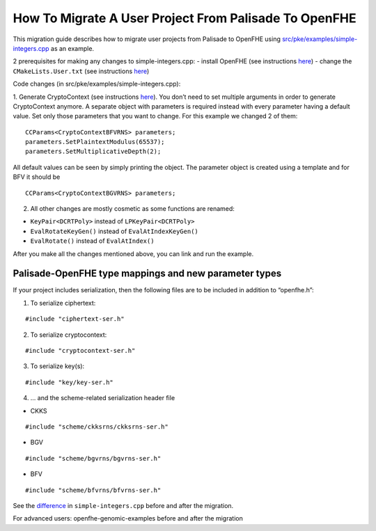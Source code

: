 How To Migrate A User Project From Palisade To OpenFHE
====================================
This migration guide describes how to migrate user projects from Palisade to OpenFHE using `src/pke/examples/simple-integers.cpp <https://github.com/openfheorg/openfhe-development/blob/main/src/pke/examples/simple-integers.cpp>`_ as an example.

2 prerequisites for making any changes to simple-integers.cpp:
- install OpenFHE (see instructions `here <https://openfhe-development.readthedocs.io/en/latest/sphinx_rsts/intro/installation/installation.html>`_)
- change the ``CMakeLists.User.txt`` (see instructions `here <https://github.com/openfheorg/openfhe-development/tree/main/src/pke/examples#how-to-link-your-own-project-after-having-openfhe-installed>`_)

Code changes (in src/pke/examples/simple-integers.cpp):

1. Generate CryptoContext (see instructions `here <https://github.com/openfheorg/openfhe-development/tree/main/src/pke/examples#generating-cryptocontext-using-gencryptocontext>`_).
You don’t need to set multiple arguments in order to generate CryptoContext anymore. A separate object with parameters is required instead with every parameter having a default value. Set only those parameters that you want to change.
For this example we changed 2 of them:

::

    CCParams<CryptoContextBFVRNS> parameters;
    parameters.SetPlaintextModulus(65537);
    parameters.SetMultiplicativeDepth(2);

All default values can be seen by simply printing the object.
The parameter object is created using a template and for BFV it should be

::

    CCParams<CryptoContextBGVRNS> parameters;

2. All other changes are mostly cosmetic as some functions are renamed:

- ``KeyPair<DCRTPoly>`` instead of ``LPKeyPair<DCRTPoly>``
- ``EvalRotateKeyGen()`` instead of ``EvalAtIndexKeyGen()``
- ``EvalRotate()`` instead of ``EvalAtIndex()``

After you make all the changes mentioned above, you can link and run the example.

Palisade-OpenFHE type mappings and new parameter types
-----------------------------

.. csv-table:: components
   :header: "Palisade", "OpenFHE"
   ^^^^^^^^^^^^^^^^^^^^^
   **"Arguments to cryptoContext->Enable()"**, ""
   "ENCRYPTION","PKE"
   "PRE","PRE"
   "SHE","LEVELEDSHE"
   "LEVELEDSHE","LEVELEDSHE"
   "ADVANCEDSHE","ADVANCEDSHE"
   "MULTIPARTY","MULTIPARTY"
   "FHE","FHE"
   ^^^^^^^^^^^^^^^^^^^^^
   **"MODE"**,**"SecretKeyDist"**
   "RLWE","GAUSSIAN"
   "OPTIMIZED","UNIFORM_TERNARY"
   "SPARSE","SPARSE_TERNARY"
   ^^^^^^^^^^^^^^^^^^^^^
   **"KeySwitchTechnique"**,**"KeySwitchTechnique"**
   "HYBRID","HYBRID"
   "BV","BV"
   "GHS","No longer supported"
   ^^^^^^^^^^^^^^^^^^^^^
   **"RescalingTechnique"**,**"ScalingTechnique"**
   "APPROXRESCALE","FIXEDMANUAL"
   "APPROXAUTO","FIXEDAUTO"
   "EXACTRESCALE","FLEXIBLEAUTO"
   "","FLEXIBLEAUTOEXT (new)"
   "","NORESCALE (new)"
   ^^^^^^^^^^^^^^^^^^^^^
   **"BFV CryptoContext Call"**,**"MultiplicationTechnique (BFV only)"**
   "genCryptoContextBFVrnsB","BEHZ"
   "genCryptoContextBFVrns","HPS"
   "","HPSPOVERQ (new)"
   "","HPSPOVERQLEVELED (new)"


If your project includes serialization, then the following files are to be included in addition to “openfhe.h”:

1. To serialize ciphertext:

::

    #include "ciphertext-ser.h"

2. To serialize cryptocontext:

::

    #include "cryptocontext-ser.h"

3. To serialize key(s):

::

    #include "key/key-ser.h"

4. … and the scheme-related serialization header file

- CKKS

::

    #include "scheme/ckksrns/ckksrns-ser.h"
- BGV

::

    #include "scheme/bgvrns/bgvrns-ser.h"
- BFV

::

    #include "scheme/bfvrns/bfvrns-ser.h"

See the `difference <https://github.com/openfheorg/openfhe-development/compare/a98984b..e6151ad>`_ in ``simple-integers.cpp`` before and after the migration.

For advanced users: openfhe-genomic-examples before and after the migration

